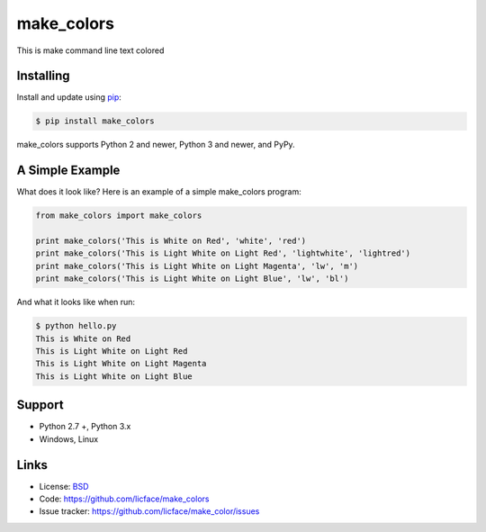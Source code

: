 make_colors
==================

This is make command line text colored


Installing
-----------

Install and update using `pip`_:

.. code-block:: text

    $ pip install make_colors

make_colors supports Python 2 and newer, Python 3 and newer, and PyPy.

.. _pip: https://pip.pypa.io/en/stable/quickstart/


A Simple Example
-----------------

What does it look like? Here is an example of a simple make_colors program:

.. code-block:: python

    from make_colors import make_colors
    
    print make_colors('This is White on Red', 'white', 'red')
    print make_colors('This is Light White on Light Red', 'lightwhite', 'lightred')
    print make_colors('This is Light White on Light Magenta', 'lw', 'm')
    print make_colors('This is Light White on Light Blue', 'lw', 'bl')


And what it looks like when run:

.. code-block:: text

    $ python hello.py 
    This is White on Red
    This is Light White on Light Red
    This is Light White on Light Magenta
    This is Light White on Light Blue


Support
--------

*   Python 2.7 +, Python 3.x
*   Windows, Linux

Links
------

*   License: `BSD <https://github.com/licface/make_colors/blob/master/LICENSE.rst>`_
*   Code: https://github.com/licface/make_colors
*   Issue tracker: https://github.com/licface/make_color/issues